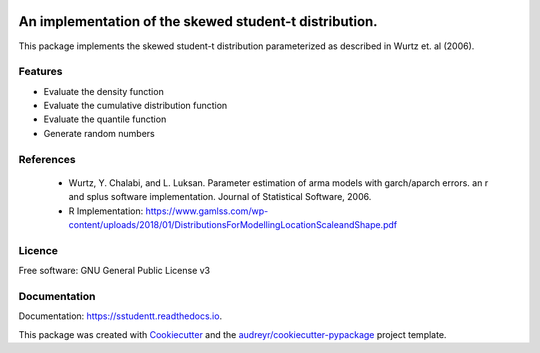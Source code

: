 .. image:: https://img.shields.io/pypi/v/sstudentt?style=for-the-badge
        :alt: PyPI

.. image:: https://img.shields.io/pypi/status/sstudentt?style=for-the-badge
        :alt: PyPI - Status

.. image:: https://img.shields.io/travis/BerriJ/sstudentt?style=for-the-badge
        :alt: Travis (.org)
        :target: https://travis-ci.org/berrij/sstudentt

.. image:: https://img.shields.io/readthedocs/sstudentt?style=for-the-badge
        :alt: Documentation Status
        :target: https://sstudentt.readthedocs.io/

.. image:: https://img.shields.io/pypi/l/sstudentt?style=for-the-badge
        :alt: PyPI - License

.. image:: https://img.shields.io/github/followers/BerriJ?label=Follow&style=for-the-badge
        :alt: GitHub followers

=======================================================
An implementation of the skewed student-t distribution.
=======================================================

This package implements the skewed student-t distribution parameterized as described in Wurtz et. al (2006).

Features
--------

* Evaluate the density function
* Evaluate the cumulative distribution function
* Evaluate the quantile function
* Generate random numbers

References
----------

  * Wurtz, Y. Chalabi, and L. Luksan. Parameter estimation of arma models with garch/aparch errors. an r and splus software implementation. Journal of Statistical Software, 2006.
  * R Implementation: https://www.gamlss.com/wp-content/uploads/2018/01/DistributionsForModellingLocationScaleandShape.pdf


Licence
-------
Free software: GNU General Public License v3

Documentation
-------------
Documentation: https://sstudentt.readthedocs.io.

This package was created with Cookiecutter_ and the `audreyr/cookiecutter-pypackage`_ project template.

.. _Cookiecutter: https://github.com/audreyr/cookiecutter
.. _`audreyr/cookiecutter-pypackage`: https://github.com/audreyr/cookiecutter-pypackage
